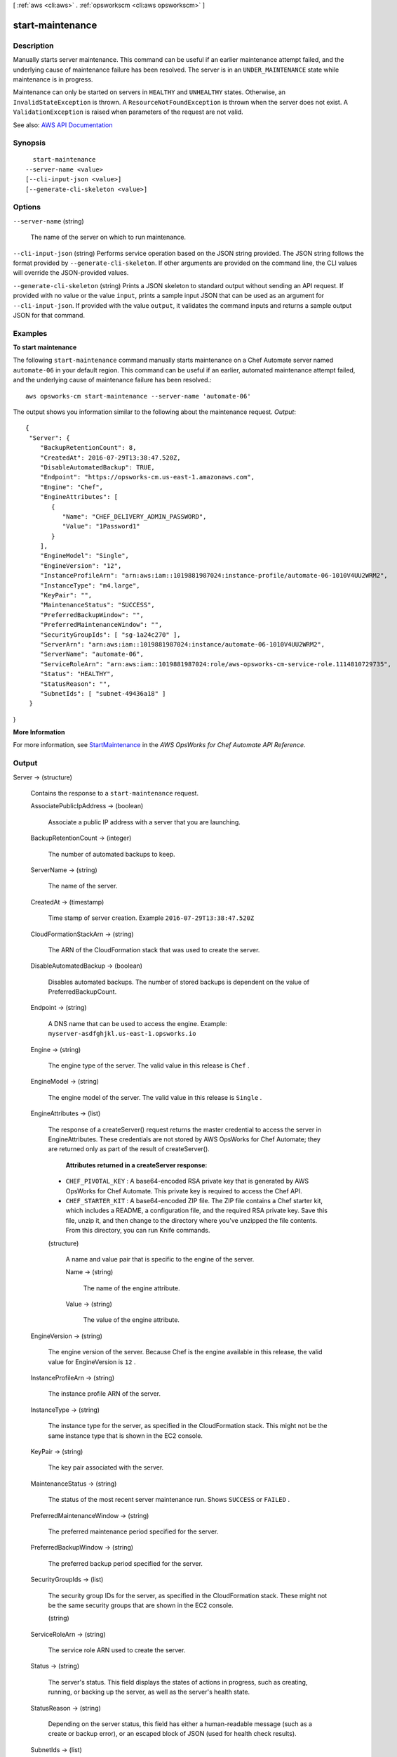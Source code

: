 [ :ref:`aws <cli:aws>` . :ref:`opsworkscm <cli:aws opsworkscm>` ]

.. _cli:aws opsworkscm start-maintenance:


*****************
start-maintenance
*****************



===========
Description
===========



Manually starts server maintenance. This command can be useful if an earlier maintenance attempt failed, and the underlying cause of maintenance failure has been resolved. The server is in an ``UNDER_MAINTENANCE`` state while maintenance is in progress. 

 

Maintenance can only be started on servers in ``HEALTHY`` and ``UNHEALTHY`` states. Otherwise, an ``InvalidStateException`` is thrown. A ``ResourceNotFoundException`` is thrown when the server does not exist. A ``ValidationException`` is raised when parameters of the request are not valid. 



See also: `AWS API Documentation <https://docs.aws.amazon.com/goto/WebAPI/opsworkscm-2016-11-01/StartMaintenance>`_


========
Synopsis
========

::

    start-maintenance
  --server-name <value>
  [--cli-input-json <value>]
  [--generate-cli-skeleton <value>]




=======
Options
=======

``--server-name`` (string)


  The name of the server on which to run maintenance. 

  

``--cli-input-json`` (string)
Performs service operation based on the JSON string provided. The JSON string follows the format provided by ``--generate-cli-skeleton``. If other arguments are provided on the command line, the CLI values will override the JSON-provided values.

``--generate-cli-skeleton`` (string)
Prints a JSON skeleton to standard output without sending an API request. If provided with no value or the value ``input``, prints a sample input JSON that can be used as an argument for ``--cli-input-json``. If provided with the value ``output``, it validates the command inputs and returns a sample output JSON for that command.



========
Examples
========

**To start maintenance**

The following ``start-maintenance`` command manually starts maintenance on a Chef Automate server 
named ``automate-06`` in your default region. This command can be useful if an earlier, automated 
maintenance attempt failed, and the underlying cause of maintenance failure has been resolved.::

  aws opsworks-cm start-maintenance --server-name 'automate-06'

The output shows you information similar to the following about the maintenance request.
*Output*::

  {
   "Server": { 
      "BackupRetentionCount": 8,
      "CreatedAt": 2016-07-29T13:38:47.520Z,
      "DisableAutomatedBackup": TRUE,
      "Endpoint": "https://opsworks-cm.us-east-1.amazonaws.com",
      "Engine": "Chef",
      "EngineAttributes": [ 
         { 
            "Name": "CHEF_DELIVERY_ADMIN_PASSWORD",
            "Value": "1Password1"
         }
      ],
      "EngineModel": "Single",
      "EngineVersion": "12",
      "InstanceProfileArn": "arn:aws:iam::1019881987024:instance-profile/automate-06-1010V4UU2WRM2",
      "InstanceType": "m4.large",
      "KeyPair": "",
      "MaintenanceStatus": "SUCCESS",
      "PreferredBackupWindow": "",
      "PreferredMaintenanceWindow": "",
      "SecurityGroupIds": [ "sg-1a24c270" ],
      "ServerArn": "arn:aws:iam::1019881987024:instance/automate-06-1010V4UU2WRM2",
      "ServerName": "automate-06",
      "ServiceRoleArn": "arn:aws:iam::1019881987024:role/aws-opsworks-cm-service-role.1114810729735",
      "Status": "HEALTHY",
      "StatusReason": "",
      "SubnetIds": [ "subnet-49436a18" ]
   }
}

**More Information**

For more information, see `StartMaintenance`_ in the *AWS OpsWorks for Chef Automate API Reference*.

.. _`StartMaintenance`: http://docs.aws.amazon.com/opsworks-cm/latest/APIReference/API_StartMaintenance.html



======
Output
======

Server -> (structure)

  

  Contains the response to a ``start-maintenance`` request. 

  

  AssociatePublicIpAddress -> (boolean)

    

    Associate a public IP address with a server that you are launching. 

    

    

  BackupRetentionCount -> (integer)

    

    The number of automated backups to keep. 

    

    

  ServerName -> (string)

    

    The name of the server. 

    

    

  CreatedAt -> (timestamp)

    

    Time stamp of server creation. Example ``2016-07-29T13:38:47.520Z``  

    

    

  CloudFormationStackArn -> (string)

    

    The ARN of the CloudFormation stack that was used to create the server. 

    

    

  DisableAutomatedBackup -> (boolean)

    

    Disables automated backups. The number of stored backups is dependent on the value of PreferredBackupCount. 

    

    

  Endpoint -> (string)

    

    A DNS name that can be used to access the engine. Example: ``myserver-asdfghjkl.us-east-1.opsworks.io``  

    

    

  Engine -> (string)

    

    The engine type of the server. The valid value in this release is ``Chef`` . 

    

    

  EngineModel -> (string)

    

    The engine model of the server. The valid value in this release is ``Single`` . 

    

    

  EngineAttributes -> (list)

    

    The response of a createServer() request returns the master credential to access the server in EngineAttributes. These credentials are not stored by AWS OpsWorks for Chef Automate; they are returned only as part of the result of createServer(). 

     

     **Attributes returned in a createServer response:**  

     

     
    * ``CHEF_PIVOTAL_KEY`` : A base64-encoded RSA private key that is generated by AWS OpsWorks for Chef Automate. This private key is required to access the Chef API. 
     
    * ``CHEF_STARTER_KIT`` : A base64-encoded ZIP file. The ZIP file contains a Chef starter kit, which includes a README, a configuration file, and the required RSA private key. Save this file, unzip it, and then change to the directory where you've unzipped the file contents. From this directory, you can run Knife commands. 
     

    

    (structure)

      

      A name and value pair that is specific to the engine of the server. 

      

      Name -> (string)

        

        The name of the engine attribute. 

        

        

      Value -> (string)

        

        The value of the engine attribute. 

        

        

      

    

  EngineVersion -> (string)

    

    The engine version of the server. Because Chef is the engine available in this release, the valid value for EngineVersion is ``12`` . 

    

    

  InstanceProfileArn -> (string)

    

    The instance profile ARN of the server. 

    

    

  InstanceType -> (string)

    

    The instance type for the server, as specified in the CloudFormation stack. This might not be the same instance type that is shown in the EC2 console. 

    

    

  KeyPair -> (string)

    

    The key pair associated with the server. 

    

    

  MaintenanceStatus -> (string)

    

    The status of the most recent server maintenance run. Shows ``SUCCESS`` or ``FAILED`` . 

    

    

  PreferredMaintenanceWindow -> (string)

    

    The preferred maintenance period specified for the server. 

    

    

  PreferredBackupWindow -> (string)

    

    The preferred backup period specified for the server. 

    

    

  SecurityGroupIds -> (list)

    

    The security group IDs for the server, as specified in the CloudFormation stack. These might not be the same security groups that are shown in the EC2 console. 

    

    (string)

      

      

    

  ServiceRoleArn -> (string)

    

    The service role ARN used to create the server. 

    

    

  Status -> (string)

    

    The server's status. This field displays the states of actions in progress, such as creating, running, or backing up the server, as well as the server's health state. 

    

    

  StatusReason -> (string)

    

    Depending on the server status, this field has either a human-readable message (such as a create or backup error), or an escaped block of JSON (used for health check results). 

    

    

  SubnetIds -> (list)

    

    The subnet IDs specified in a create-server request. 

    

    (string)

      

      

    

  ServerArn -> (string)

    

    The ARN of the server. 

    

    

  

